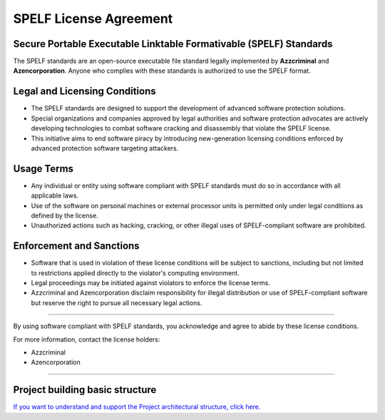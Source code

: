 SPELF License Agreement
========================

Secure Portable Executable Linktable Formativable (SPELF) Standards
--------------------------------------------------------------------

The SPELF standards are an open-source executable file standard legally implemented by **Azzcriminal** and **Azencorporation**. Anyone who complies with these standards is authorized to use the SPELF format.

Legal and Licensing Conditions
------------------------------

- The SPELF standards are designed to support the development of advanced software protection solutions.
- Special organizations and companies approved by legal authorities and software protection advocates are actively developing technologies to combat software cracking and disassembly that violate the SPELF license.
- This initiative aims to end software piracy by introducing new-generation licensing conditions enforced by advanced protection software targeting attackers.

Usage Terms
-----------

- Any individual or entity using software compliant with SPELF standards must do so in accordance with all applicable laws.
- Use of the software on personal machines or external processor units is permitted only under legal conditions as defined by the license.
- Unauthorized actions such as hacking, cracking, or other illegal uses of SPELF-compliant software are prohibited.

Enforcement and Sanctions
--------------------------

- Software that is used in violation of these license conditions will be subject to sanctions, including but not limited to restrictions applied directly to the violator's computing environment.
- Legal proceedings may be initiated against violators to enforce the license terms.
- Azzcriminal and Azencorporation disclaim responsibility for illegal distribution or use of SPELF-compliant software but reserve the right to pursue all necessary legal actions.

----

By using software compliant with SPELF standards, you acknowledge and agree to abide by these license conditions.

For more information, contact the license holders:

- Azzcriminal  
- Azencorporation

----

Project building basic structure
--------------------------------

.. image:: https://raw.githubusercontent.com/Azccriminal/floatboat/main/floatboat-schema-projectv1.png
   :alt: Project-build
   :align: center
   :width: 600px

`If you want to understand and support the Project architectural structure, click here. <https://raw.githubusercontent.com/Azccriminal/floatboat/main/floatboat-schema-projectv1.png>`_
